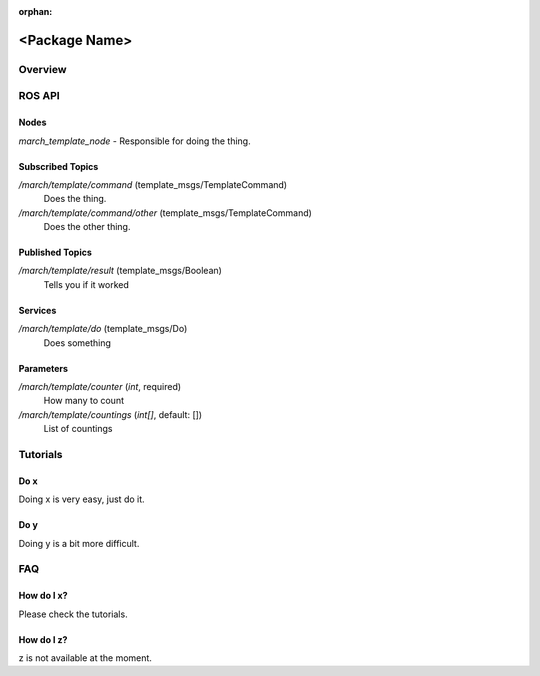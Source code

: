 .. make sure to remove this orphan tag when copying.
:orphan:

<Package Name>
==============

Overview
--------

ROS API
-------

Nodes
^^^^^
*march_template_node* - Responsible for doing the thing.

Subscribed Topics
^^^^^^^^^^^^^^^^^

*/march/template/command* (template_msgs/TemplateCommand)
  Does the thing.

*/march/template/command/other* (template_msgs/TemplateCommand)
  Does the other thing.

Published Topics
^^^^^^^^^^^^^^^^

*/march/template/result* (template_msgs/Boolean)
  Tells you if it worked

Services
^^^^^^^^
*/march/template/do* (template_msgs/Do)
  Does something

Parameters
^^^^^^^^^^
*/march/template/counter* (*int*, required)
  How many to count
*/march/template/countings* (*int[]*, default: [])
  List of countings


Tutorials
---------

Do x
^^^^
Doing x is very easy, just do it.

Do y
^^^^
Doing y is a bit more difficult.

FAQ
---

How do I x?
^^^^^^^^^^^
Please check the tutorials.

How do I z?
^^^^^^^^^^^
z is not available at the moment.